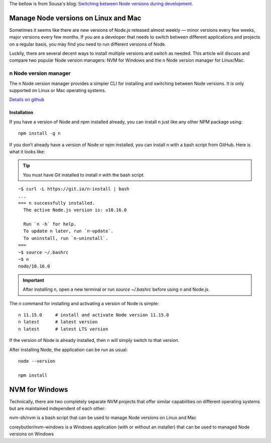 .. _nodejs:

The bellow is from Sousa's blog: `Switching between Node versions during development <https://blog.logrocket.com/switching-between-node-versions-during-development/>`_.

Manage Node versions on Linux and Mac
======================================
Sometimes it seems like there are new versions of Node.js released almost weekly — minor versions every few weeks, major versions every few months. If you are a developer that needs to switch between different applications and projects on a regular basis, you may find you need to run different versions of Node.

Luckily, there are several decent ways to install multiple versions and switch as needed. This article will discuss and compare two popular Node version managers: NVM for Windows and the n Node version manager for Linux/Mac.

n Node version manager
------------------------
The n Node version manager provides a simpler CLI for installing and switching between Node versions. It is only supported on Linux or Mac operating systems.

`Details on github <https://github.com/tj/n>`_

Installation
^^^^^^^^^^^^^^^^^^
If you have a version of Node and npm installed already, you can install n just like any other NPM package using::

  npm install -g n

If you don’t already have a version of Node or npm installed, you can install n with a bash script from GitHub. Here is what it looks like:

.. tip:: You must have Git installed to install n with the bash script.

::

  ~$ curl -L https://git.io/n-install | bash
  ...
  === n successfully installed.
    The active Node.js version is: v10.16.0

    Run `n -h` for help.
    To update n later, run `n-update`.
    To uninstall, run `n-uninstall`.
  ===
  ~$ source ~/.bashrc
  ~$ n
  node/10.16.0

.. IMPORTANT:: 
  After installing `n`, open a new terminal or run `source ~/.bashrc` before using n and Node.js.

The `n` command for installing and activating a version of Node is simple::

  n 11.15.0     # install and activate Node version 11.15.0
  n latest      # latest version
  n latest      # latest LTS version

If the version of Node is already installed, then n will simply switch to that version.

After installing Node, the application can be run as usual::

  node --version

  npm install

NVM for Windows
=================
Technically, there are two completely separate NVM projects that offer similar capabilities on different operating systems but are maintained independent of each other:

nvm-sh/nvm is a bash script that can be used to manage Node versions on Linux and Mac

coreybutler/nvm-windows is a Windows application (with or without an installer) that can be used to managed Node versions on Windows

